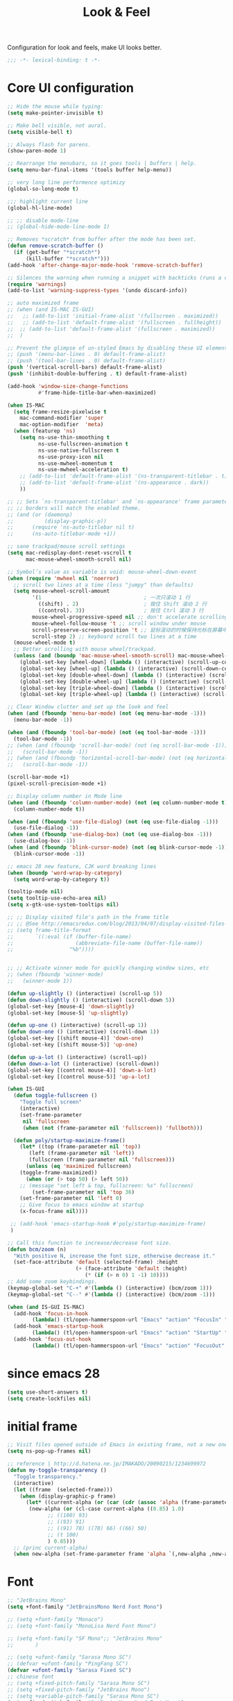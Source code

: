 #+title: Look & Feel

Configuration for look and feels, make UI looks better.

#+begin_src emacs-lisp
  ;;; -*- lexical-binding: t -*-
#+end_src

* Core UI configuration
#+begin_src emacs-lisp
;; Hide the mouse while typing:
(setq make-pointer-invisible t)

;; Make bell visible, not aural.
(setq visible-bell t)

;; Always flash for parens.
(show-paren-mode 1)

;; Rearrange the menubars, so it goes tools | buffers | help.
(setq menu-bar-final-items '(tools buffer help-menu))

;; very long line performence optimizy
(global-so-long-mode t)

;;; highlight current line
(global-hl-line-mode)

;; ;; disable mode-line
;; (global-hide-mode-line-mode 1)

;; Removes *scratch* from buffer after the mode has been set.
(defun remove-scratch-buffer ()
  (if (get-buffer "*scratch*")
      (kill-buffer "*scratch*")))
(add-hook 'after-change-major-mode-hook 'remove-scratch-buffer)

;; Silences the warning when running a snippet with backticks (runs a command in the snippet)
(require 'warnings)
(add-to-list 'warning-suppress-types '(undo discard-info))

;; auto maximized frame
;; (when (and IS-MAC IS-GUI)
;;   ;; (add-to-list 'initial-frame-alist '(fullscreen . maximized))
;;   ;; (add-to-list 'default-frame-alist '(fullscreen . fullheight))
;;  ;; (add-to-list 'default-frame-alist '(fullscreen . maximized))
;;  )

;; Prevent the glimpse of un-styled Emacs by disabling these UI elements early.
;; (push '(menu-bar-lines . 0) default-frame-alist)
;; (push '(tool-bar-lines . 0) default-frame-alist)
(push '(vertical-scroll-bars) default-frame-alist)
(push '(inhibit-double-buffering . t) default-frame-alist)

(add-hook 'window-size-change-functions
          #'frame-hide-title-bar-when-maximized)

(when IS-MAC
  (setq frame-resize-pixelwise t
	mac-command-modifier 'super
	mac-option-modifier  'meta)
  (when (featurep 'ns)
    (setq ns-use-thin-smoothing t
          ns-use-fullscreen-animation t
          ns-use-native-fullscreen t
          ns-use-proxy-icon nil
          ns-use-mwheel-momentum t
          ns-use-mwheel-acceleration t)
    ;; (add-to-list 'default-frame-alist '(ns-transparent-titlebar . t))
    ;; (add-to-list 'default-frame-alist '(ns-appearance . dark))
    ))

;; ;; Sets `ns-transparent-titlebar' and `ns-appearance' frame parameters so window
;; ;; borders will match the enabled theme.
;; (and (or (daemonp)
;;          (display-graphic-p))
;;      (require 'ns-auto-titlebar nil t)
;;      (ns-auto-titlebar-mode +1))

;; sane trackpad/mouse scroll settings
(setq mac-redisplay-dont-reset-vscroll t
      mac-mouse-wheel-smooth-scroll nil)

;; Symbol’s value as variable is void: mouse-wheel-down-event
(when (require 'mwheel nil 'noerror)
  ;; scroll two lines at a time (less "jumpy" than defaults)
  (setq mouse-wheel-scroll-amount
        '(1                                 ; 一次只滚动 1 行
          ((shift) . 2)                     ; 按住 Shift 滚动 2 行
          ((control). 3))                   ; 按住 Ctrl 滚动 3 行
        mouse-wheel-progressive-speed nil ;; don't accelerate scrolling
        mouse-wheel-follow-mouse 't ;; scroll window under mouse
        scroll-preserve-screen-position 't ;; 鼠标滚动的时候保持光标在屏幕中的位置不变
        scroll-step 2) ;; keyboard scroll two lines at a time
  (mouse-wheel-mode t)
  ;; Better scrolling with mouse wheel/trackpad.
  (unless (and (boundp 'mac-mouse-wheel-smooth-scroll) mac-mouse-wheel-smooth-scroll)
    (global-set-key [wheel-down] (lambda () (interactive) (scroll-up-command 1)))
    (global-set-key [wheel-up] (lambda () (interactive) (scroll-down-command 1)))
    (global-set-key [double-wheel-down] (lambda () (interactive) (scroll-up-command 2)))
    (global-set-key [double-wheel-up] (lambda () (interactive) (scroll-down-command 2)))
    (global-set-key [triple-wheel-down] (lambda () (interactive) (scroll-up-command 4)))
    (global-set-key [triple-wheel-up] (lambda () (interactive) (scroll-down-command 4)))))

;; Clear Window clutter and set up the look and feel
(when (and (fboundp 'menu-bar-mode) (not (eq menu-bar-mode -1)))
  (menu-bar-mode -1))

(when (and (fboundp 'tool-bar-mode) (not (eq tool-bar-mode -1)))
  (tool-bar-mode -1))
;; (when (and (fboundp 'scroll-bar-mode) (not (eq scroll-bar-mode -1)))
;;   (scroll-bar-mode -1))
;; (when (and (fboundp 'horizontal-scroll-bar-mode) (not (eq horizontal-scroll-bar-mode -1)))
;;   (scroll-bar-mode -1))

(scroll-bar-mode +1)
(pixel-scroll-precision-mode +1)

;; Display column number in Mode line
(when (and (fboundp 'column-number-mode) (not (eq column-number-mode t)))
  (column-number-mode t))

(when (and (fboundp 'use-file-dialog) (not (eq use-file-dialog -1)))
  (use-file-dialog -1))
(when (and (fboundp 'use-dialog-box) (not (eq use-dialog-box -1)))
  (use-dialog-box -1))
(when (and (fboundp 'blink-cursor-mode) (not (eq blink-cursor-mode -1)))
  (blink-cursor-mode -1))

;; emacs 28 new feature, CJK word breaking lines
(when (boundp 'word-wrap-by-category)
  (setq word-wrap-by-category t))

(tooltip-mode nil)
(setq tooltip-use-echo-area nil)
(setq x-gtk-use-system-tooltips nil)

;; ;; Display visited file's path in the frame title
;; ;; @See http://emacsredux.com/blog/2013/04/07/display-visited-files-path-in-the-frame-title/
;; (setq frame-title-format
;;       `((:eval (if (buffer-file-name)
;;                    (abbreviate-file-name (buffer-file-name))
;;                  "%b"))))


;; ;; Activate winner mode for quickly changing window sizes, etc
;; (when (fboundp 'winner-mode)
;;   (winner-mode 1))

(defun up-slightly () (interactive) (scroll-up 5))
(defun down-slightly () (interactive) (scroll-down 5))
(global-set-key [mouse-4] 'down-slightly)
(global-set-key [mouse-5] 'up-slightly)

(defun up-one () (interactive) (scroll-up 1))
(defun down-one () (interactive) (scroll-down 1))
(global-set-key [(shift mouse-4)] 'down-one)
(global-set-key [(shift mouse-5)] 'up-one)

(defun up-a-lot () (interactive) (scroll-up))
(defun down-a-lot () (interactive) (scroll-down))
(global-set-key [(control mouse-4)] 'down-a-lot)
(global-set-key [(control mouse-5)] 'up-a-lot)

(when IS-GUI
  (defun toggle-fullscreen ()
    "Toggle full screen"
    (interactive)
    (set-frame-parameter
     nil 'fullscreen
     (when (not (frame-parameter nil 'fullscreen)) 'fullboth)))

  (defun poly/startup-maximize-frame()
    (let* ((top (frame-parameter nil 'top))
	   (left (frame-parameter nil 'left))
	   (fullscreen (frame-parameter nil 'fullscreen)))
      (unless (eq 'maximized fullscreen)
	(toggle-frame-maximized))
      (when (or (> top 50) (> left 50))
	;; (message "set left & top, fullscreen: %s" fullscreen)
        (set-frame-parameter nil 'top 36)
	(set-frame-parameter nil 'left 0)
	;; Give focus to emacs window at startup
	(x-focus-frame nil))))

 ;; (add-hook 'emacs-startup-hook #'poly/startup-maximize-frame)
 )

;; Call this function to increase/decrease font size.
(defun bcm/zoom (n)
  "With positive N, increase the font size, otherwise decrease it."
  (set-face-attribute 'default (selected-frame) :height
                      (+ (face-attribute 'default :height)
                         (* (if (> n 0) 1 -1) 10))))
;; Add some zoom keybindings.
(keymap-global-set "C-+" #'(lambda () (interactive) (bcm/zoom 1)))
(keymap-global-set "C--" #'(lambda () (interactive) (bcm/zoom -1)))

(when (and IS-GUI IS-MAC)
  (add-hook 'focus-in-hook
	    (lambda() (tl/open-hammerspoon-url "Emacs" "action" "FocusIn" "pid" poly/emacs-pid-str)))
  (add-hook 'emacs-startup-hook
	    (lambda() (tl/open-hammerspoon-url "Emacs" "action" "StartUp" "pid" poly/emacs-pid-str)))
  (add-hook 'focus-out-hook
	    (lambda() (tl/open-hammerspoon-url "Emacs" "action" "FocusOut" "pid" poly/emacs-pid-str))))
#+end_src

*  since emacs 28

#+begin_src emacs-lisp
(setq use-short-answers t)
(setq create-lockfiles nil)
#+end_src

*  initial frame
#+begin_src emacs-lisp
;; Visit files opened outside of Emacs in existing frame, not a new one
(setq ns-pop-up-frames nil)

;; reference | http://d.hatena.ne.jp/IMAKADO/20090215/1234699972
(defun my-toggle-transparency ()
  "Toggle transparency."
  (interactive)
  (let ((frame  (selected-frame)))
    (when (display-graphic-p frame)
      (let* ((current-alpha (or (car (cdr (assoc 'alpha (frame-parameters frame)))) 1.0))
       (new-alpha (or (cl-case current-alpha ((0.85) 1.0)
             ;; ((100) 93)
             ;; ((93) 91)
             ;; ((91) 78) ((78) 66) ((66) 50)
             ;; (t 100)
             ) 0.85)))
  ;; (princ current-alpha)
  (when new-alpha (set-frame-parameter frame 'alpha `(,new-alpha ,new-alpha)))))))
#+end_src

* Font

#+begin_src emacs-lisp
;; "JetBrains Mono"
(setq +font-family "JetBrainsMono Nerd Font Mono")

;; (setq +font-family "Monaco")
;; (setq +font-family "MonoLisa Nerd Font Mono")

;; (setq +font-family "SF Mono";; "JetBrains Mono"
;;       )

;; (setq +ufont-family "Sarasa Mono SC")
;; (defvar +ufont-family "PingFang SC")
(defvar +ufont-family "Sarasa Fixed SC")
;; chinese font
;; (setq +fixed-pitch-family "Sarasa Mono SC")
;; (setq +fixed-pitch-family "JetBrains Mono")
;; (setq +variable-pitch-family "Sarasa Mono SC")
(setq +fixed-pitch-family "JetBrainsMono Nerd Font Mono")
(setq +variable-pitch-family "Sarasa Mono SC")

(defun poly/font-exist-p (fontname)
  "test if this font is exist or not."
  (when (and fontname (not (string= fontname "")))
    (when (x-list-fonts fontname) t)))

;; (setq english-font-size 13)
;; (setq chinese-font-size 15)

(setq english-font-size 12)
(setq chinese-font-size 13)

(defun +load-font (&optional frame)
  (interactive)
  (setq english-fonts `(,+font-family))
  (setq chinese-fonts `(,+ufont-family))
  (set-face-attribute 'default nil
		      ;; (format "%s-%d" (car english-fonts) 12)
                      :font (format "%s:pixelsize=%d" (car english-fonts) english-font-size) ;; 11 13 17 19 23
		      )
  (dolist (charset '(kana han symbol cjk-misc bopomofo))
    (set-fontset-font  nil ;; (frame-parameter nil 'font)
		       charset
		       (font-spec :family +ufont-family
				  ;; (car chinese-fonts)
				  :size chinese-font-size))) ;; 14 16 20 22 28
  (set-face-attribute 'variable-pitch nil :font (format "%s-%d" +ufont-family chinese-font-size))
  (set-face-attribute 'fixed-pitch nil :font (format "%s-%d" +ufont-family chinese-font-size))

  ;; (setq face-font-rescale-alist `((,+ufont-family . 1.2)))
  ;; (setq face-font-rescale-alist `((,+ufont-family . 1.24)))

  ;; emoji
  (when IS-MAC
    (if (version< "27.0" emacs-version)
	(set-fontset-font "fontset-default" 'unicode "Apple Color Emoji" nil 'prepend)
      (set-fontset-font t 'symbol (font-spec :family "Apple Color Emoji" :size 13) nil 'prepend)))

  (let* ((+font-size 12)
	 (font-spec (format "%s-%d" +font-family 12))
         (variable-pitch-font-spec (format "%s-%d" +variable-pitch-family +font-size))
         (fixed-pitch-font-spec (format "%s-%d" +fixed-pitch-family +font-size)))
    (set-fontset-font nil nil (font-spec :family +font-family
					 :size +font-size
					 :width 'normal) frame)
    ;; (set-frame-font font-spec frame)
    (set-face-attribute 'variable-pitch nil :font variable-pitch-font-spec)
    (set-face-attribute 'fixed-pitch nil :font fixed-pitch-font-spec))
  ;; (+load-ext-font)
  )

;; (when (IS-GUI)
;;   (+load-font nil))
;; (add-hook 'after-init-hook
;;     (lambda ()
;;       (when (IS-GUI)
;;         (+load-font nil))))

;; (add-hook 'telega-root-mode-hook '+load-font)
;; (add-hook 'after-init-hook
;;     (lambda ()
;;       (when (IS-GUI)
;;         (+load-font nil))))

;; (defun max/set-font (FONT-NAME CN-FONT-NAME &optional INITIAL-SIZE CN-FONT-RESCALE-RATIO)
;;   "Set different font-family for Latin and Chinese charactors."
;;   (let* ((size (or INITIAL-SIZE 14))
;; 	 (ratio (or CN-FONT-RESCALE-RATIO 0.0))
;; 	 (main (font-spec :name FONT-NAME :size size))
;; 	 (cn (font-spec :name CN-FONT-NAME)))
;;     (set-face-attribute 'default nil :font main)
;;     (dolist (charset '(kana han symbol cjk-misc bopomofo))
;;       (set-fontset-font t charset cn))
;;     (setq face-font-rescale-alist (if (/= ratio 0.0) `((,CN-FONT-NAME . ,ratio)) nil))))

(when IS-GUI
  (add-hook 'after-init-hook
	    (lambda ()
	      ;; (max/set-font "Monaco" "Sarasa Mono SC" 13 1.25)
	      ;; (max/set-font "JetBrainsMono Nerd Font Mono";; "JetBrainsMono Nerd Font"
	      ;; 		    ;; "JetBrains Mono"
	      ;; 		   ;; "JetBrainsMono Nerd Font"
	      ;; 		   "Hiragino Sans GB"
	      ;; 		    13 1.25)

	      ;; (max/set-font "Fira Code" "Source Han Serif SC" 13 1.3)
              (+load-font nil))))

(set-face-attribute 'fixed-pitch-serif nil :family "Latin Modern Mono")
(set-fontset-font t 'symbol "Noto Color Emoji")
(set-fontset-font t 'symbol "Noto Sans Symbols" nil 'append)
(set-fontset-font t 'symbol "Symbola" nil 'append)
;; (max/set-font "Fira Code" "Hiragino Sans GB" 13 1.25)

;; (set-face-attribute 'default nil :family "Jetbrains Mono NL" :height 135)
;; (set-face-attribute 'fixed-pitch nil :family "Jetbrains Mono NL")
;; (set-face-attribute 'variable-pitch nil :family "Jetbrains Mono NL")
#+end_src

* ligatures

enable ligatures with emacs-mac, must install font first

#+begin_src emacs-lisp
(when (fboundp 'mac-auto-operator-composition-mode)
  ;; Function available in railwaycat Emacs only:
  ;; `mac-auto-operator-composition-mode' automatically composes
  ;; consecutive occurrences of characters consisting of the elements
  ;; of `mac-auto-operator-composition-characters' if the font
  ;; supports such a composition.
  (mac-auto-operator-composition-mode t))
#+end_src

#+begin_src emacs-lisp
;; (let ((ligatures `((?-  . ,(regexp-opt '("-|" "-~" "---" "-<<" "-<" "--" "->" "->>" "-->")))
;;                    (?/  . ,(regexp-opt '("/**" "/*" "///" "/=" "/==" "/>" "//")))
;;                    (?*  . ,(regexp-opt '("*>" "***" "*/")))
;;                    (?<  . ,(regexp-opt '("<-" "<<-" "<=>" "<=" "<|" "<||" "<|||::=" "<|>" "<:" "<>" "<-<"
;;                                          "<<<" "<==" "<<=" "<=<" "<==>" "<-|" "<<" "<~>" "<=|" "<~~" "<~"
;;                                          "<$>" "<$" "<+>" "<+" "</>" "</" "<*" "<*>" "<->" "<!--")))
;;                    (?:  . ,(regexp-opt '(":>" ":<" ":::" "::" ":?" ":?>" ":=")))
;;                    (?=  . ,(regexp-opt '("=>>" "==>" "=/=" "=!=" "=>" "===" "=:=" "==")))
;;                    (?!  . ,(regexp-opt '("!==" "!!" "!=")))
;;                    (?>  . ,(regexp-opt '(">]" ">:" ">>-" ">>=" ">=>" ">>>" ">-" ">=")))
;;                    (?&  . ,(regexp-opt '("&&&" "&&")))
;;                    (?|  . ,(regexp-opt '("|||>" "||>" "|>" "|]" "|}" "|=>" "|->" "|=" "||-" "|-" "||=" "||")))
;;                    (?.  . ,(regexp-opt '(".." ".?" ".=" ".-" "..<" "...")))
;;                    (?+  . ,(regexp-opt '("+++" "+>" "++")))
;;                    (?\[ . ,(regexp-opt '("[||]" "[<" "[|")))
;;                    (?\{ . ,(regexp-opt '("{|")))
;;                    (?\? . ,(regexp-opt '("??" "?." "?=" "?:")))
;;                    (?#  . ,(regexp-opt '("####" "###" "#[" "#{" "#=" "#!" "#:" "#_(" "#_" "#?" "#(" "##")))
;;                    (?\; . ,(regexp-opt '(";;")))
;;                    (?_  . ,(regexp-opt '("_|_" "__")))
;;                    (?\\ . ,(regexp-opt '("\\" "\\/")))
;;                    (?~  . ,(regexp-opt '("~~" "~~>" "~>" "~=" "~-" "~@")))
;;                    (?$  . ,(regexp-opt '("$>")))
;;                    (?^  . ,(regexp-opt '("^=")))
;;                    (?\] . ,(regexp-opt '("]#"))))))
;;   (dolist (char-regexp ligatures)
;;     (set-char-table-range composition-function-table (car char-regexp)
;;                           `([,(cdr char-regexp) 0 font-shape-gstring]))))

;; (global-auto-composition-mode -1)

;; (defun aa/enable-auto-composition ()
;;   (auto-composition-mode))

;; (add-hook 'prog-mode-hook #'aa/enable-auto-composition)

(use-package composite
  :ensure nil
  :init (defvar composition-ligature-table (make-char-table nil))
  :hook (((prog-mode
           conf-mode nxml-mode markdown-mode help-mode
           shell-mode eshell-mode term-mode vterm-mode eat-mode)
          . (lambda () (setq-local composition-function-table composition-ligature-table))))
  :config
  ;; support ligatures, some toned down to prevent hang
  (let ((alist
         '((33  . ".\\(?:\\(==\\|[!=]\\)[!=]?\\)")
           (35  . ".\\(?:\\(###?\\|_(\\|[(:=?[_{]\\)[#(:=?[_{]?\\)")
           (36  . ".\\(?:\\(>\\)>?\\)")
           (37  . ".\\(?:\\(%\\)%?\\)")
           (38  . ".\\(?:\\(&\\)&?\\)")
           (42  . ".\\(?:\\(\\*\\*\\|[*>]\\)[*>]?\\)")
           ;; (42 . ".\\(?:\\(\\*\\*\\|[*/>]\\).?\\)")
           (43  . ".\\(?:\\([>]\\)>?\\)")
           ;; (43 . ".\\(?:\\(\\+\\+\\|[+>]\\).?\\)")
           (45  . ".\\(?:\\(-[->]\\|<<\\|>>\\|[-<>|~]\\)[-<>|~]?\\)")
           ;; (46 . ".\\(?:\\(\\.[.<]\\|[-.=]\\)[-.<=]?\\)")
           (46  . ".\\(?:\\(\\.<\\|[-=]\\)[-<=]?\\)")
           (47  . ".\\(?:\\(//\\|==\\|[=>]\\)[/=>]?\\)")
           ;; (47 . ".\\(?:\\(//\\|==\\|[*/=>]\\).?\\)")
           (48  . ".\\(?:x[a-zA-Z]\\)")
           (58  . ".\\(?:\\(::\\|[:<=>]\\)[:<=>]?\\)")
           (59  . ".\\(?:\\(;\\);?\\)")
           (60  . ".\\(?:\\(!--\\|\\$>\\|\\*>\\|\\+>\\|-[-<>|]\\|/>\\|<[-<=]\\|=[<>|]\\|==>?\\||>\\||||?\\|~[>~]\\|[$*+/:<=>|~-]\\)[$*+/:<=>|~-]?\\)")
           (61  . ".\\(?:\\(!=\\|/=\\|:=\\|<<\\|=[=>]\\|>>\\|[=>]\\)[=<>]?\\)")
           (62  . ".\\(?:\\(->\\|=>\\|>[-=>]\\|[-:=>]\\)[-:=>]?\\)")
           (63  . ".\\(?:\\([.:=?]\\)[.:=?]?\\)")
           (91  . ".\\(?:\\(|\\)[]|]?\\)")
           ;; (92 . ".\\(?:\\([\\n]\\)[\\]?\\)")
           (94  . ".\\(?:\\(=\\)=?\\)")
           (95  . ".\\(?:\\(|_\\|[_]\\)_?\\)")
           (119 . ".\\(?:\\(ww\\)w?\\)")
           (123 . ".\\(?:\\(|\\)[|}]?\\)")
           (124 . ".\\(?:\\(->\\|=>\\||[-=>]\\||||*>\\|[]=>|}-]\\).?\\)")
           (126 . ".\\(?:\\(~>\\|[-=>@~]\\)[-=>@~]?\\)"))))
    (dolist (char-regexp alist)
      (set-char-table-range composition-ligature-table (car char-regexp)
                            `([,(cdr char-regexp) 0 font-shape-gstring]))))
  (set-char-table-parent composition-ligature-table composition-function-table))
#+end_src

* modeline
** doom-modeline

#+begin_src emacs-lisp :tangle no
(use-package doom-modeline
  :custom
  ;; (doom-modeline-buffer-file-name-style 'truncate-with-project)
  ;; (doom-modeline-buffer-file-name-style 'relative-to-project)
  ;; (doom-modeline-buffer-file-name-style 'relative-to-project)
  (doom-modeline-buffer-file-name-style 'truncate-all)
  (doom-modeline-project-detection 'project)
  (doom-modeline-modal-icon nil)
  (doom-modeline-icon t)
  (doom-modeline-major-mode-icon t)
  (doom-modeline-buffer-state-icon t)
  (doom-modeline-buffer-modification-icon t)
  (doom-modeline-unicode-fallback nil)
  (doom-modeline-continuous-word-count-modes '(markdown-mode gfm-mode org-mode))
  (doom-modeline-minor-modes t)
  (doom-modeline-major-mode-color-icon t)
  (doom-modeline-persp-name t)
  (doom-modeline-persp-icon t)
  (doom-modeline-lsp t)
  (doom-modeline-mu4e nil)
  ;; Whether display github notifications or not. Requires `ghub+` package.
  (doom-modeline-github nil)
  ;; The interval of checking github.
  (doom-modeline-github-interval (* 30 60))
  (doom-modeline-height 15)
  (doom-modeline-bar-width 3)
  (doom-modeline-vcs-max-length 25)
  (doom-modeline-checker-simple-format nil)
  (doom-modeline-env-version t)
  (doom-modeline-env-enable-python t)
  (doom-modeline-env-enable-ruby t)
  (doom-modeline-env-enable-perl t)
  (doom-modeline-env-enable-go t)
  (doom-modeline-env-enable-elixir t)
  (doom-modeline-env-enable-rust t)
  (doom-modeline-env-python-executable "python")
  (doom-modeline-env-ruby-executable "ruby")
  (doom-modeline-env-perl-executable "perl")
  (doom-modeline-env-go-executable "go")
  (doom-modeline-env-elixir-executable "iex")
  (doom-modeline-env-rust-executable "rustc")
  (doom-modeline-env-load-string "...")
  :config
  ;; (doom-modeline-def-modeline 'my-simple-line
  ;;   '(modals input-method bar matches buffer-info-simple remote-host buffer-position parrot selection-info)
  ;;   '(objed-state misc-info persp-name mu4e lsp minor-modes indent-info buffer-encoding major-mode process vcs checker)
  ;;   )

  (doom-modeline-def-modeline 'my-simple-line-v2
			      '(;; modals
				input-method bar matches buffer-info-simple remote-host buffer-position parrot selection-info)
			      '(;; objed-state
				misc-info
				persp-name
				lsp ;; minor-modes
				indent-info;
				;; buffer-encoding
				;; major-mode
				process vcs checker)
			      )

  ;; Add to `doom-modeline-mode-hook` or other hooks
  ;; (add-hook 'doom-modeline-mode-hook
  ;;      (lambda() (doom-modeline-set-modeline 'my-simple-line 'default)))
  (add-hook 'doom-modeline-mode-hook
	    (lambda() (doom-modeline-set-modeline 'my-simple-line-v2)))
  (doom-modeline-mode t))
#+END_SRC

** simple-modeline
#+begin_src emacs-lisp :tangle no
(use-package simple-modeline
  :hook (after-init . simple-modeline-mode)
  :config
  (setq simple-modeline-segments
	'((simple-modeline-segment-input-method
	   ;; simple-modeline-segment-modified
	   simple-modeline-segment-buffer-name
	   simple-modeline-segment-position)
	  (;; simple-modeline-segment-minor-modes
	   ;; simple-modeline-segment-eol
	   ;; simple-modeline-segment-encoding
	   simple-modeline-segment-vc
	   ;; simple-modeline-segment-misc-info
	   simple-modeline-segment-process
	   simple-modeline-segment-major-mode))))
#+end_src


** Minions

Implements a menu that lists enabled and disabled minor modes in the mode-line.

#+begin_src emacs-lisp
(use-package minions
  :init
  ;; (defface csb/minions-mode-line-lighter '((t (:height 1.0))) "")
  (defface my/minions-mode-line-face
    '((t
       :weight normal
       :height 1.15
       :foreground "MediumPurple1"
       :background unspecified
       :box unspecified))
    "Face for the minions mode line."
    :group 'my/faces)
  :custom
  ;; (minions-mode-line-delimiters nil)
  (minions-mode-line-delimiters '("" . ""))
  (minions-mode-line-lighter "ϟ")
  ;; (minions-mode-line-face '((:inherit font-lock-comment-face :slant normal)))
  (minions-mode-line-face 'my/minions-mode-line-face)
  ;; (minions-mode-line-lighter "::")
  :config
  (minions-mode)
  ;; (setq minions-mode-line-lighter  "⚙" ;; "#" ;; "[+]"
  ;; 	;; minions-mode-line-delimiters '("" . "")
  ;; 	;; minions-mode-line-face 'csb/minions-mode-line-lighter
  ;; 	minions-prominent-modes nil;; '(lsp-mode)
  ;; 	)
  )
#+end_src

** modeline

#+begin_src emacs-lisp
;; https://emacs.stackexchange.com/questions/5529/how-to-right-align-some-items-in-the-modeline
(defun csb/align-mode-line (left right &optional resered-right-width)
  "Return a string of `window-width' length containing LEFT, and
RIGHT aligned respectively."
  (let* ((align-mode-line-width ; how much is avilable for us to align
          (if resered-right-width
              (- (window-total-width) resered-right-width)
            (window-total-width)))
         (available-width
          (- align-mode-line-width
             (+ (length (format-mode-line left))
                (length (format-mode-line right))))))
    (append left
            (list (format (format "%%%ds" available-width) ""))
            right
            '(mode-line-end-spaces))))

;; ;; https://github.com/jdtsmith/mlscroll/issues/11
;; (defun csb/mlscroll-mode-right-reserved ()
;;     "How much does mlscroll mode need for the magic on the right hand side?"
;;   (if (and (bound-and-true-p mlscroll-mode)
;;            (bound-and-true-p mlscroll-width-chars)
;;            (not (bound-and-true-p mlscroll-alter-percent-position)))
;;       ;; magic guess padding for mode-line-end-spaces
;;       (+ mlscroll-width-chars 2)
;;          2))


;; adapted from  doom-modeline-update-buffer-file-state-icon
(defun csb/mode-line-buffer-file-state-icon  ()
  (ignore-errors
    (cond (buffer-read-only
           (propertize (nerd-icons-mdicon "nf-md-lock")
		       'face '(:inherit warning :height 1.1)))
          ((and buffer-file-name (buffer-modified-p))
           (propertize (nerd-icons-mdicon "nf-md-content_save_edit")
		       'face '(:inherit warning :height 1.1)))
          ((and buffer-file-name
                (not (file-exists-p buffer-file-name)))
           (propertize (nerd-icons-mdicon "nf-md-cancel")
		       'face  '(:foreground "Pink" :height 1.1)))
          (t "-"))))

(defun csb/lsp-state-icon ()
  (ignore-errors
    (let ((succ (propertize (concat " " (nerd-icons-octicon "nf-oct-rocket") " ")
 			    'face '(:inherit success :height 1.1)))
	  (fail (propertize (concat " " "💥" " ") 'face '(:inherit error :height 1.1))))
      (cond ((bound-and-true-p lsp-mode)
	     (if (lsp-workspaces)
		 succ fail))
	    ((bound-and-true-p eglot--managed-mode)
	     (let* ((server (eglot-current-server))
		    (last-error (and server (jsonrpc-last-error server))))
	       (if last-error
		   fail succ)))
	    (t  "-")))))

;; Keep `doom-modeline-current-window' up-to-date
(defun csb/modeline-get-current-window (&optional frame)
  "Get the current window but should exclude the child windows."
  (if (and (fboundp 'frame-parent) (frame-parent frame))
      (frame-selected-window (frame-parent frame))
    (frame-selected-window frame)))

(defvar csb/modeline-current-window (csb/modeline-get-current-window))

;; From https://github.com/seagle0128/doom-modeline/blob/dc93cdec543e25022db7b034af49d57b6ee1c289/doom-modeline-core.el#L840
(defun csb/modeline-active-p ()
  "Whether is an active window."
  (unless (and (bound-and-true-p mini-frame-frame)
               (and (frame-live-p mini-frame-frame)
                    (frame-visible-p mini-frame-frame)))
    (and csb/modeline-current-window
         (eq (csb/modeline-get-current-window) csb/modeline-current-window))))

(defun csb/modeline-set-selected-window (&rest _)
  "Set `doom-modeline-current-window' appropriately."
  (let ((win (csb/modeline-get-current-window)))
    (setq csb/modeline-current-window
          (if (minibuffer-window-active-p win)
              (minibuffer-selected-window)
            win))))

(defun csb/modeline-unset-selected-window ()
  "Unset `doom-modeline-current-window' appropriately."
  (setq csb/modeline-current-window nil))

(add-hook 'pre-redisplay-functions #'csb/modeline-set-selected-window)


(setq csb/modeline-enable-word-count nil)

;; From https://github.com/seagle0128/doom-modeline/blob/master/doom-modeline-segments.el#L1117
(defun csb/modeline-selection-info ()
  "Information about the current selection, such as how many characters and
lines are selected, or the NxM dimensions of a block selection."
  (when (and mark-active
             (csb/modeline-active-p))
    (cl-destructuring-bind (beg . end)
	(cons (region-beginning) (region-end))
      (propertize
       (let ((lines (count-lines beg (min end (point-max)))))
         (concat " "
                 (cond ((or (bound-and-true-p rectangle-mark-mode))
                        (let ((cols (abs (- (csb/modeline-column end)
                                            (csb/modeline-column beg)))))
                          (format "%dx%dB" lines cols)))
                       ((> lines 1)
                        (format "%dC %dL" (- end beg) lines))
                       (t
                        (format "%dC" (- end beg))))
                 (when csb/modeline-enable-word-count
                   (format " %dW" (count-words beg end)))))
       'face 'italic))))


(defun csb/modeline-maybe-popper ()
  "Has popper claimed this as a popup!?"
  (if (and (boundp 'popper-popup-status)
           popper-popup-status)
      (propertize "🎈" 'face 'mode-line-emphasis) ""))

(defun poly/breadcrumb ()
  "breadcrumb modeline"
  (when (and (derived-mode-p 'prog-mode))
    (let* ((breadcrumb (breadcrumb-imenu-crumbs)))
      (when breadcrumb
	(concat (propertize " | " 'face 'shadow)
		breadcrumb)))))

;; https://occasionallycogent.com/custom_emacs_modeline/index.html
(setq csb/original-mode-line-format mode-line-format)

(setq project-mode-line t)

(setq csb/mode-line-format
      '(:eval
        (csb/align-mode-line
         ;; left
         '((:eval (meow-indicator))
	   ;; mode-line-mule-info
	   (:eval (when (fboundp 'rime-lighter) (rime-lighter)))
	   ;; "%e"
	   ;; mode-line-front-space
           ;; (:eval (csb/modeline-maybe-popper))
           " "
           ;; don't display the '-' for local directories, just '@' on remote
           (:eval (when (and (stringp default-directory) (file-remote-p default-directory))
                    'mode-line-remote))
           (:eval (propertize "%b" 'face 'bold))
           " "
	   (:eval " L%l C%C ")
           ;; "%l:%c "
	   mode-line-percent-position
	   " "
           (:eval (csb/modeline-selection-info))
	   ;; " "
	   (:eval (poly/breadcrumb))
	   ;; (:eval (propertize " | " 'face 'shadow) )
	   ;; (:eval (breadcrumb-project-crumbs))
	   ;; " / "
	   ;; (:eval (breadcrumb-imenu-crumbs))
	   )
         ;; right
         '(" "
	   ;;
           ;; mode-line-modes
	   (project-mode-line project-mode-line-format)
	   (:eval (propertize " | " 'face 'shadow) ) ; separator
	   minions-mode-line-modes
           (vc-mode vc-mode)
           " "
           ;; mode-line-client
           (:eval (csb/lsp-state-icon))
	   ;; " "
	   ;; "  "
	   (:eval (propertize " | " 'face 'shadow) ) ; separator
           (:eval (csb/mode-line-buffer-file-state-icon))
           mode-line-frame-identification
           mode-line-misc-info)
         ;; (csb/mlscroll-mode-right-reserved)
	 )))

;; Keep the modline unicode symbols single color
;; Otherwise wit emacs-28 and harfbuzz we get colorfull madness
;; https://archive.casouri.cat/note/2021/fontset/index.html
(when IS-GUI
  (progn
    (create-fontset-from-fontset-spec
     (font-xlfd-name
      (font-spec :name "DejaVu Sans Mono"
                 :size 11
                 :registry "fontset-csb modeline")))
    (set-fontset-font
     "fontset-csb modeline"
     'unicode (font-spec :name "Symbola"))
    (set-face-attribute 'mode-line nil :fontset "fontset-csb modeline")
    (set-face-attribute 'mode-line-inactive nil :fontset "fontset-csb modeline")))

(setq mode-line-right-align-edge 'right-margin)
(setq-default mode-line-format csb/mode-line-format)
#+end_src

* treemacs
#+begin_src emacs-lisp
(use-package treemacs
  :custom
  (treemacs-collapse-dirs                 (if (executable-find "python") 3 0))
  (treemacs-deferred-git-apply-delay      0.5)
  (treemacs-display-in-side-window        t)
  (treemacs-eldoc-display                 'simple)
  (treemacs-file-event-delay              2000)
  (treemacs-file-follow-delay             0.2)
  (treemacs-file-extension-regex            treemacs-last-period-regex-value)
  (treemacs-file-name-transformer        #'identity)
  (treemacs-follow-after-init             t)
  (treemacs-expand-after-init             t)
  (treemacs-git-command-pipe              "")
  (treemacs-git-integration                t)
  (treemacs-header-scroll-indicators        '(nil . "^^^^^^"))
  (treemacs-goto-tag-strategy             'refetch-index)
  (treemacs-indentation                   2)
  (treemacs-indentation-string            " ")
  (treemacs-is-never-other-window         t)
  (treemacs-max-git-entries               5000)
  (treemacs-find-workspace-method        'find-for-file-or-pick-first)
  (treemacs-no-png-images                 nil)
  (treemacs-no-delete-other-windows       t)
  (treemacs-project-follow-cleanup        nil)
  (treemacs-position                      'left)
  (treemacs-persist-file                  (expand-file-name "treemacs-persist" poly-cache-dir))
  (treemacs-litter-directories              '("/node_modules" "/.venv" "/.cask" "/vendor"))
  (treemacs-recenter-distance             0.1)
  (treemacs-recenter-after-file-follow    nil)
  (treemacs-recenter-after-tag-follow     nil)
  (treemacs-recenter-after-project-jump   'always)
  (treemacs-recenter-after-project-expand 'on-distance)
  (treemacs-project-follow-into-home      nil)
  (treemacs--icon-size 10)
  (treemacs-silent-refresh t)
  (treemacs-follow-mode t)
  (treemacs-show-cursor                   t)
  (treemacs-show-hidden-files             t)
  (treemacs-silent-filewatch              t)
  (treemacs-sorting                 'alphabetic-asc)
  (treemacs-select-when-already-in-treemacs 'move-back)
  (treemacs-missing-project-action  'remove)
  ;; (treemacs-sorting                       'alphabetic-case-insensitive-asc)
  (treemacs-space-between-root-nodes      t)
  (treemacs-tag-follow-cleanup            t)
  (treemacs-tag-follow-delay              1)
  (treemacs-text-scale                  nil)
  (treemacs-user-mode-line-format       nil)
  (treemacs-user-header-line-format     nil)
  (treemacs-resize-icons                   16)
  (treemacs-wide-toggle-width           70)
  (treemacs-width                       35)
  (treemacs-width-increment             1)
  (treemacs-width-is-initially-locked   t)
  (treemacs-workspace-switch-cleanup    nil)
  ;; (treemacs-fringe-indicator-mode       nil)
  ;; (doom-treemacs-use-generic-icons t)
  :defines winum-keymap
  :commands (treemacs-follow-mode
             treemacs-filewatch-mode
             treemacs-fringe-indicator-mode
             treemacs-git-mode)
  :init
  (with-eval-after-load 'winum
    (bind-key (kbd "M-0") #'treemacs-select-window winum-keymap))
  :config
  ;; (treemacs-fringe-indicator-mode nil)
  (treemacs-git-commit-diff-mode t)
  ;; (treemacs-git-mode t)
  (treemacs-indent-guide-mode t)
  ;; (treemacs-tag-follow-mode t)
  (treemacs-project-follow-mode t)
  (treemacs-follow-mode t)
  (treemacs-filewatch-mode t)
  (treemacs-fringe-indicator-mode t)
  (pcase (cons (not (null (executable-find "git")))
               (not (null (executable-find "python3"))))
    (`(t . t)
     (treemacs-git-mode 'deferred))
    (`(t . _)
     (treemacs-git-mode 'simple)))
  (if (fboundp 'define-fringe-bitmap)
      (define-fringe-bitmap 'treemacs--fringe-indicator-bitmap
        (vector #b00000111111
                #b00000111111
                #b00000111111
                #b00000111111
                #b00000111111
                #b00000111111
                #b00000111111
                #b00000111111
                #b00000111111
                #b00000111111
                #b00000111111
                #b00000111111
                #b00000111111
                #b00000111111
                #b00000111111
                #b00000111111
                #b00000111111
                #b00000111111
                #b00000111111
                #b00000111111
                #b00000111111
                #b00000111111
                #b00000111111
                #b00000111111
                #b00000111111
                #b00000111111)))
  :bind (([f8]        . treemacs)
         ("C-x t t"   . treemacs)
         ("C-x t d"   . treemacs-select-directory)
         ("C-`"       . treemacs-select-window)
         ("M-0"       . treemacs-select-window)
         ("C-x t 1"   . treemacs-delete-other-windows)
	 ("s-t"       . treemacs-display-current-project-exclusively)
         ("s-T"       . treemacs-add-and-display-current-project)
         ("C-x t t"   . treemacs)
         ("C-x t b"   . treemacs-bookmark)
         ;; ("C-x t B"   . treemacs-bookmark)
         ("C-x t C-t" . treemacs-find-file)
         ("C-x t M-t" . treemacs-find-tag)
	 :map treemacs-mode-map
         ([mouse-1]   . treemacs-single-click-expand-action)))

(use-package treemacs-magit
  :after magit
  :commands treemacs-magit--schedule-update
  :hook ((magit-post-commit
          git-commit-post-finish
          magit-post-stage
          magit-post-unstage)
         . treemacs-magit--schedule-update))

(use-package treemacs-projectile
  :disabled
  :after (treemacs projectile)
  :config
  (setq treemacs-header-function #'treemacs-projectile-create-header))

;; (use-package nerd-icons
;;   :defer 1
;;   :demand ;require
;;   :custom
;;   ;; need to install the nerd-font
;;   ;; For kitty terminal need to add family to kitty config (C-S-<f2>)
;;   (nerd-icons-font-family "JetBrains Mono NF"))

(use-package nerd-icons
  :custom
  (nerd-icons-scale-factor 1.0)
  (nerd-icons-default-adjust 0.0)
  :config
  (when (and (display-graphic-p nil)
             (not (member "Symbols Nerd Font Mono" (font-family-list))))
    (nerd-icons-install-fonts)))

(use-package nerd-icons-completion
  :after nerd-icons
  :config
  (nerd-icons-completion-mode)
  (add-hook 'marginalia-mode-hook #'nerd-icons-completion-marginalia-setup)

  (cl-defmethod nerd-icons-completion-get-icon (cand (_cat (eql project-buffer)))
    "Return the icon for the candidate CAND of completion category project-buffer."
    (nerd-icons-completion-get-icon cand 'buffer))

  (cl-defmethod nerd-icons-completion-get-icon (cand (_cat (eql tab)))
    "Display tab icon for nerd-icons-completion."
    (concat (nerd-icons-mdicon "nf-md-tab" :face 'nerd-icons-blue) " "))

  (cl-defmethod nerd-icons-completion-get-icon (cand (_cat (eql command)))
    "Display command icon for nerd-icons-completion."
    (concat (nerd-icons-mdicon "nf-md-cog" :face 'nerd-icons-blue) " "))

  (cl-defmethod nerd-icons-completion-get-icon (cand (_cat (eql mode)))
    "Display mode icon for nerd-icons-completion."
    (concat (nerd-icons-octicon "nf-oct-package" :face 'nerd-icons-blue) " "))

  (cl-defmethod nerd-icons-completion-get-icon (cand (_cat (eql function)))
    "Display function icon for nerd-icons-completion."
    (if (commandp (intern cand))
        (concat (nerd-icons-octicon "nf-oct-gear" :face 'nerd-icons-blue) " ")
      (concat (nerd-icons-octicon "nf-oct-package" :face 'nerd-icons-purple) " ")))

  (cl-defmethod nerd-icons-completion-get-icon (cand (_cat (eql variable)))
    "Display function icon for nerd-icons-completion."
    (if (custom-variable-p (intern cand))
        (concat (nerd-icons-octicon "nf-oct-tag" :face 'nerd-icons-lblue) " ")
      (concat (nerd-icons-mdicon "nf-md-tag" :face 'nerd-icons-lblue) " ")))

  (cl-defmethod nerd-icons-completion-get-icon (cand (_cat (eql face)))
    "Display face icon for nerd-icons-completion."
    (concat (nerd-icons-mdicon "nf-md-palette" :face 'nerd-icons-blue) " "))

  (cl-defmethod nerd-icons-completion-get-icon (cand (_cat (eql history)))
    "Display history icon for nerd-icons-completion."
    (concat (nerd-icons-octicon "nf-oct-history" :face 'nerd-icons-blue) " "))

  (cl-defmethod nerd-icons-completion-get-icon (cand (_cat (eql theme)))
    "Display theme icon for nerd-icons-completion."
    (concat (nerd-icons-mdicon "nf-md-palette" :face 'nerd-icons-lcyan) " "))

  (defun nerd-icons-completion--counsel-imenu-symbol (cand)
    "Return imenu symbol from CAND."
    (let ((str (split-string cand ": ")))
      (or (cadr str) (car str))))
  (cl-defmethod nerd-icons-completion-get-icon (cand (_cat (eql symbol)))
    "Display the symbol icon all-the-icons-completion."
    (let ((sym (intern (nerd-icons-completion--counsel-imenu-symbol cand))))
      (cond
       ((string-match-p "Packages?[:)]" cand)
        (all-the-icons-octicon "nf-oct-archive" :face 'nerd-icons-silver))
       ((or (functionp sym) (macrop sym))
        (nerd-icons-completion-get-icon cand 'function))
       ((facep sym)
        (nerd-icons-completion-get-icon cand 'face))
       ((symbolp sym)
        (nerd-icons-completion-get-icon cand 'variable))
       (t (nerd-icons-octicon "nf-oct-gear" :face 'all-the-icons-silver)))))
  (nerd-icons-completion-mode))

(use-package nerd-icons-corfu
  :ensure t
  :after corfu
  :config
  (add-to-list 'corfu-margin-formatters #'nerd-icons-corfu-formatter))

;; Disable for now, as having it enabled causes dired to not reliably select the
;; current buffer when opening dired for directory of current buffer.
(use-package nerd-icons-dired
  :vc (:url "https://github.com/rainstormstudio/nerd-icons-dired" :branch "main" :rev :newest)
  :hook
  (dired-mode . nerd-icons-dired-mode)
  :custom
  (nerd-icons-dired-v-adjust 0.01))

(use-package nerd-icons-ibuffer
  :hook
  (ibuffer-mode . nerd-icons-ibuffer-mode))

(use-package treemacs-nerd-icons
  :config
  (with-eval-after-load 'treemacs
    (treemacs-load-theme "nerd-icons")))

(use-package treemacs-tab-bar ;;treemacs-tab-bar if you use tab-bar-mode
  :defer t
  :after (treemacs)
  :config (treemacs-set-scope-type 'Tabs))

(use-package treemacs-persp
  :after (treemacs persp-mode)
  :commands treemacs-set-scope-type
  :init (treemacs-set-scope-type 'Perspectives))
#+end_src

* icon

#+begin_src emacs-lisp :tangle no

(use-package all-the-icons-completion
  :after marginalia
  :commands all-the-icons-completion-marginalia-setup
  :hook (marginalia-mode . all-the-icons-completion-marginalia-setup)
  :init
  (all-the-icons-completion-mode))

(use-package treemacs-icons-dired
  :after treemacs dired
  :ensure t
  :config (treemacs-icons-dired-mode))

(use-package all-the-icons
  :if IS-GUI
  ;; :if (or IS-GUI (daemonp))
  ;; :init
  ;; (setq all-the-icons-scale-factor 0.8)
  )

(use-package treemacs-all-the-icons
  :disabled
  :after treemacs
  :defer t
  :config
  (treemacs-load-theme "all-the-icons"))

(use-package all-the-icons-dired
  :if IS-GUI
  :after (all-the-icons dired)
  :hook (dired-mode . all-the-icons-dired-mode))

(use-package all-the-icons-ibuffer
  :if IS-GUI
  :after (all-the-icons ibuffer)
  :config
  (all-the-icons-ibuffer-mode t))
#+end_src

** auto set treemacs header

#+begin_src emacs-lisp
;; (defun aorst/treemacs-setup-title ()
;;   (let ((bg (face-attribute 'default :background))
;;         (fg (face-attribute 'default :foreground)))
;;     (face-remap-add-relative 'header-line
;;                              :background bg :foreground fg
;;                              :box `(:line-width ,(/ (line-pixel-height) 2) :color ,bg)))
;;   (setq header-line-format
;;         '((:eval
;;            (let* ((text (treemacs-workspace->name (treemacs-current-workspace)))
;;                   (extra-align (+ (/ (length text) 2) 1))
;;                   (width (- (/ (window-width) 2) extra-align)))
;;              (concat (make-string width ?\s) text))))))

;; (add-hook 'treemacs-mode-hook #'aorst/treemacs-setup-title)

(defun my/treemacs-setup-title ()
  (let ((bg (face-attribute 'default :background))
        (fg (face-attribute 'default :foreground)))
    (face-remap-add-relative 'header-line
                             ;; :family "SF Pro Display"
           :bold t
                             :height 120
                             :background bg :foreground fg
                             :box `(:line-width ,(/ (line-pixel-height) 2) :color ,bg)))
  (setq header-line-format
        '((:eval
           (let* ((text "File Explorer")
                  (extra-align (+ (/ (length text) 2) 1))
                  (width (- (/ (window-width) 2) extra-align)))
             (concat (make-string width ?\s) text))))))

(add-hook 'treemacs-mode-hook #'my/treemacs-setup-title)
#+end_src


* auto-highlight-symbol

#+begin_src emacs-lisp :tangle no
(use-package auto-highlight-symbol
  :bind (:map auto-highlight-symbol-mode-map
         ("M-<"     . ahs-backward)
         ("M->"     . ahs-forward)
         ("M--"     . ahs-back-to-start)
         ("C-x C-'" . ahs-change-range) ; This might be only function that I still do not know how to achieve with Isearch
         ("C-x C-a" . ahs-edit-mode))
  :hook (after-init . global-auto-highlight-symbol-mode)
  :config
  (setq ahs-default-range 'ahs-range-whole-buffer))
#+end_src


** hl-todo: highlight TODO keywords

#+begin_src emacs-lisp
(use-package hl-todo
  :custom-face
  (hl-todo ((t (:inherit hl-todo :underline t))))
  :custom
  (hl-todo-keyword-faces '(("TODO"   . "#ff7060")
			   ("BUG"   . "#ff0000")
			   ("DEBUG" . "#A020F0")
			   ("STUB"   . "#1E90FF")
                           ("FIXME"  . "#caa000")))
  :config
  (global-hl-todo-mode t)
  ;; :bind
  ;; (:map hl-todo-mode-map
  ;; 	("C-c p" . hl-todo-previous)
  ;; 	("C-c n" . hl-todo-next)
  ;; 	("C-c o" . hl-todo-occur)
  ;; 	("C-c i" . hl-todo-insert))
  )
#+end_src


** compilation color

#+begin_src emacs-lisp
(use-package ansi-color
  :init
  (defun colorize-compilation-buffer ()
    (read-only-mode)
    (ansi-color-apply-on-region compilation-filter-start (point))
    (read-only-mode))
  (add-hook 'compilation-filter-hook 'ansi-color-compilation-filter)
  ;; (add-hook 'compilation-filter-hook 'colorize-compilation-buffer)
  )
#+end_src


** tab-line
#+begin_src emacs-lisp
(use-package tab-line
  :demand t
  :bind
  (("C-<iso-lefttab>" . tab-line-switch-to-prev-tab)
   ("C-<tab>" . tab-line-switch-to-next-tab))
  :config
  (global-tab-line-mode 1)
  (setq
   tab-line-new-button-show nil
   tab-line-close-button-show nil))
#+end_src

